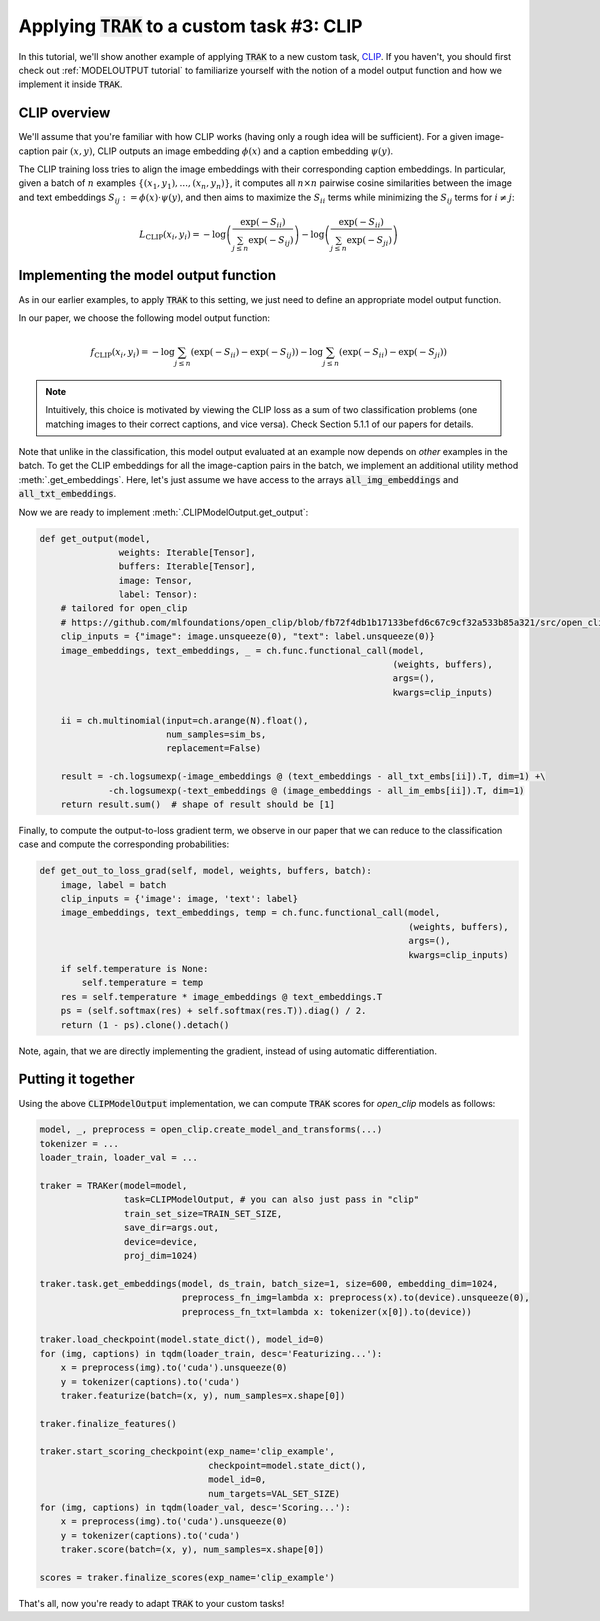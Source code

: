.. _CLIP tutorial:

Applying :code:`TRAK` to a custom task #3: CLIP
==================================================================================

In this tutorial, we'll show another example of applying :code:`TRAK` to a new
custom task, `CLIP <https://openai.com/research/clip>`_. If you haven't,
you should first check out :ref:`MODELOUTPUT tutorial` to familiarize yourself with the notion of
a model output function and how we implement it inside :code:`TRAK`.


CLIP overview
--------------------------

We'll assume that you're familiar with how CLIP works (having only a rough idea
will be sufficient). For a given image-caption pair :math:`(x, y)`, CLIP outputs an
image embedding :math:`\phi(x)` and a caption embedding :math:`\psi(y)`.

The CLIP training loss tries to align the image embeddings with their corresponding
caption embeddings. In particular, given a batch of :math:`n` examples :math:`\{(x_1,y_1),...,(x_n,y_n)\}`, it computes all :math:`n \times n` pairwise cosine
similarities between the image and text embeddings
:math:`S_{ij}:=\phi(x)\cdot\psi(y)`, and then aims to maximize the :math:`S_{ii}`
terms while minimizing the :math:`S_{ij}` terms for :math:`i\neq j`:

.. math::

    L_\text{CLIP}(x_i, y_i) =
    -\log\left(\frac{\exp(-S_{ii})}{\sum_{j\leq n} \exp(-S_{ij})}\right)
    -\log\left(\frac{\exp(-S_{ii})}{\sum_{j\leq n} \exp(-S_{ji})}\right)


Implementing the model output function
-------------------------------------------------

As in our earlier examples, to apply :code:`TRAK` to this setting, we just need to define
an appropriate model output function.

In our paper, we choose the following model output function:

.. math::

    f_\text{CLIP}(x_i, y_i) =
    -\log\sum_{j\leq n}(\exp(-S_{ii}) - \exp(-S_{ij}))
    -\log\sum_{j\leq n}(\exp(-S_{ii}) - \exp(-S_{ji}))

.. note::
    Intuitively, this choice is motivated by viewing the CLIP loss as a sum of two classification problems (one matching images to their correct captions, and vice versa). Check Section 5.1.1 of our papers for details.

Note that unlike in the classification, this model output evaluated at an example now depends on *other* examples in the batch.
To get the CLIP
embeddings for all the image-caption pairs in the batch, we implement an additional utility method
:meth:`.get_embeddings`. Here, let's just assume we have
access to the arrays :code:`all_img_embeddings` and :code:`all_txt_embeddings`.

Now we are ready to implement :meth:`.CLIPModelOutput.get_output`:

.. code-block:: python

    def get_output(model,
                   weights: Iterable[Tensor],
                   buffers: Iterable[Tensor],
                   image: Tensor,
                   label: Tensor):
        # tailored for open_clip
        # https://github.com/mlfoundations/open_clip/blob/fb72f4db1b17133befd6c67c9cf32a533b85a321/src/open_clip/model.py#L242-L245
        clip_inputs = {"image": image.unsqueeze(0), "text": label.unsqueeze(0)}
        image_embeddings, text_embeddings, _ = ch.func.functional_call(model,
                                                                       (weights, buffers),
                                                                       args=(),
                                                                       kwargs=clip_inputs)

        ii = ch.multinomial(input=ch.arange(N).float(),
                            num_samples=sim_bs,
                            replacement=False)

        result = -ch.logsumexp(-image_embeddings @ (text_embeddings - all_txt_embs[ii]).T, dim=1) +\
                 -ch.logsumexp(-text_embeddings @ (image_embeddings - all_im_embs[ii]).T, dim=1)
        return result.sum()  # shape of result should be [1]

Finally, to compute the output-to-loss gradient term, we observe in our paper
that we can reduce to the classification case and compute the corresponding
probabilities:

.. code-block:: python

    def get_out_to_loss_grad(self, model, weights, buffers, batch):
        image, label = batch
        clip_inputs = {'image': image, 'text': label}
        image_embeddings, text_embeddings, temp = ch.func.functional_call(model,
                                                                          (weights, buffers),
                                                                          args=(),
                                                                          kwargs=clip_inputs)
        if self.temperature is None:
            self.temperature = temp
        res = self.temperature * image_embeddings @ text_embeddings.T
        ps = (self.softmax(res) + self.softmax(res.T)).diag() / 2.
        return (1 - ps).clone().detach()

Note, again, that we are directly implementing the gradient, instead of using
automatic differentiation.


Putting it together
------------------------

Using the above :code:`CLIPModelOutput` implementation, we can compute
:code:`TRAK` scores for `open_clip` models as follows:

.. code-block:: python

    model, _, preprocess = open_clip.create_model_and_transforms(...)
    tokenizer = ...
    loader_train, loader_val = ...

    traker = TRAKer(model=model,
                    task=CLIPModelOutput, # you can also just pass in "clip"
                    train_set_size=TRAIN_SET_SIZE,
                    save_dir=args.out,
                    device=device,
                    proj_dim=1024)

    traker.task.get_embeddings(model, ds_train, batch_size=1, size=600, embedding_dim=1024,
                               preprocess_fn_img=lambda x: preprocess(x).to(device).unsqueeze(0),
                               preprocess_fn_txt=lambda x: tokenizer(x[0]).to(device))

    traker.load_checkpoint(model.state_dict(), model_id=0)
    for (img, captions) in tqdm(loader_train, desc='Featurizing...'):
        x = preprocess(img).to('cuda').unsqueeze(0)
        y = tokenizer(captions).to('cuda')
        traker.featurize(batch=(x, y), num_samples=x.shape[0])

    traker.finalize_features()

    traker.start_scoring_checkpoint(exp_name='clip_example',
                                    checkpoint=model.state_dict(),
                                    model_id=0,
                                    num_targets=VAL_SET_SIZE)
    for (img, captions) in tqdm(loader_val, desc='Scoring...'):
        x = preprocess(img).to('cuda').unsqueeze(0)
        y = tokenizer(captions).to('cuda')
        traker.score(batch=(x, y), num_samples=x.shape[0])

    scores = traker.finalize_scores(exp_name='clip_example')


That's all, now you're ready to adapt :code:`TRAK` to your custom tasks!